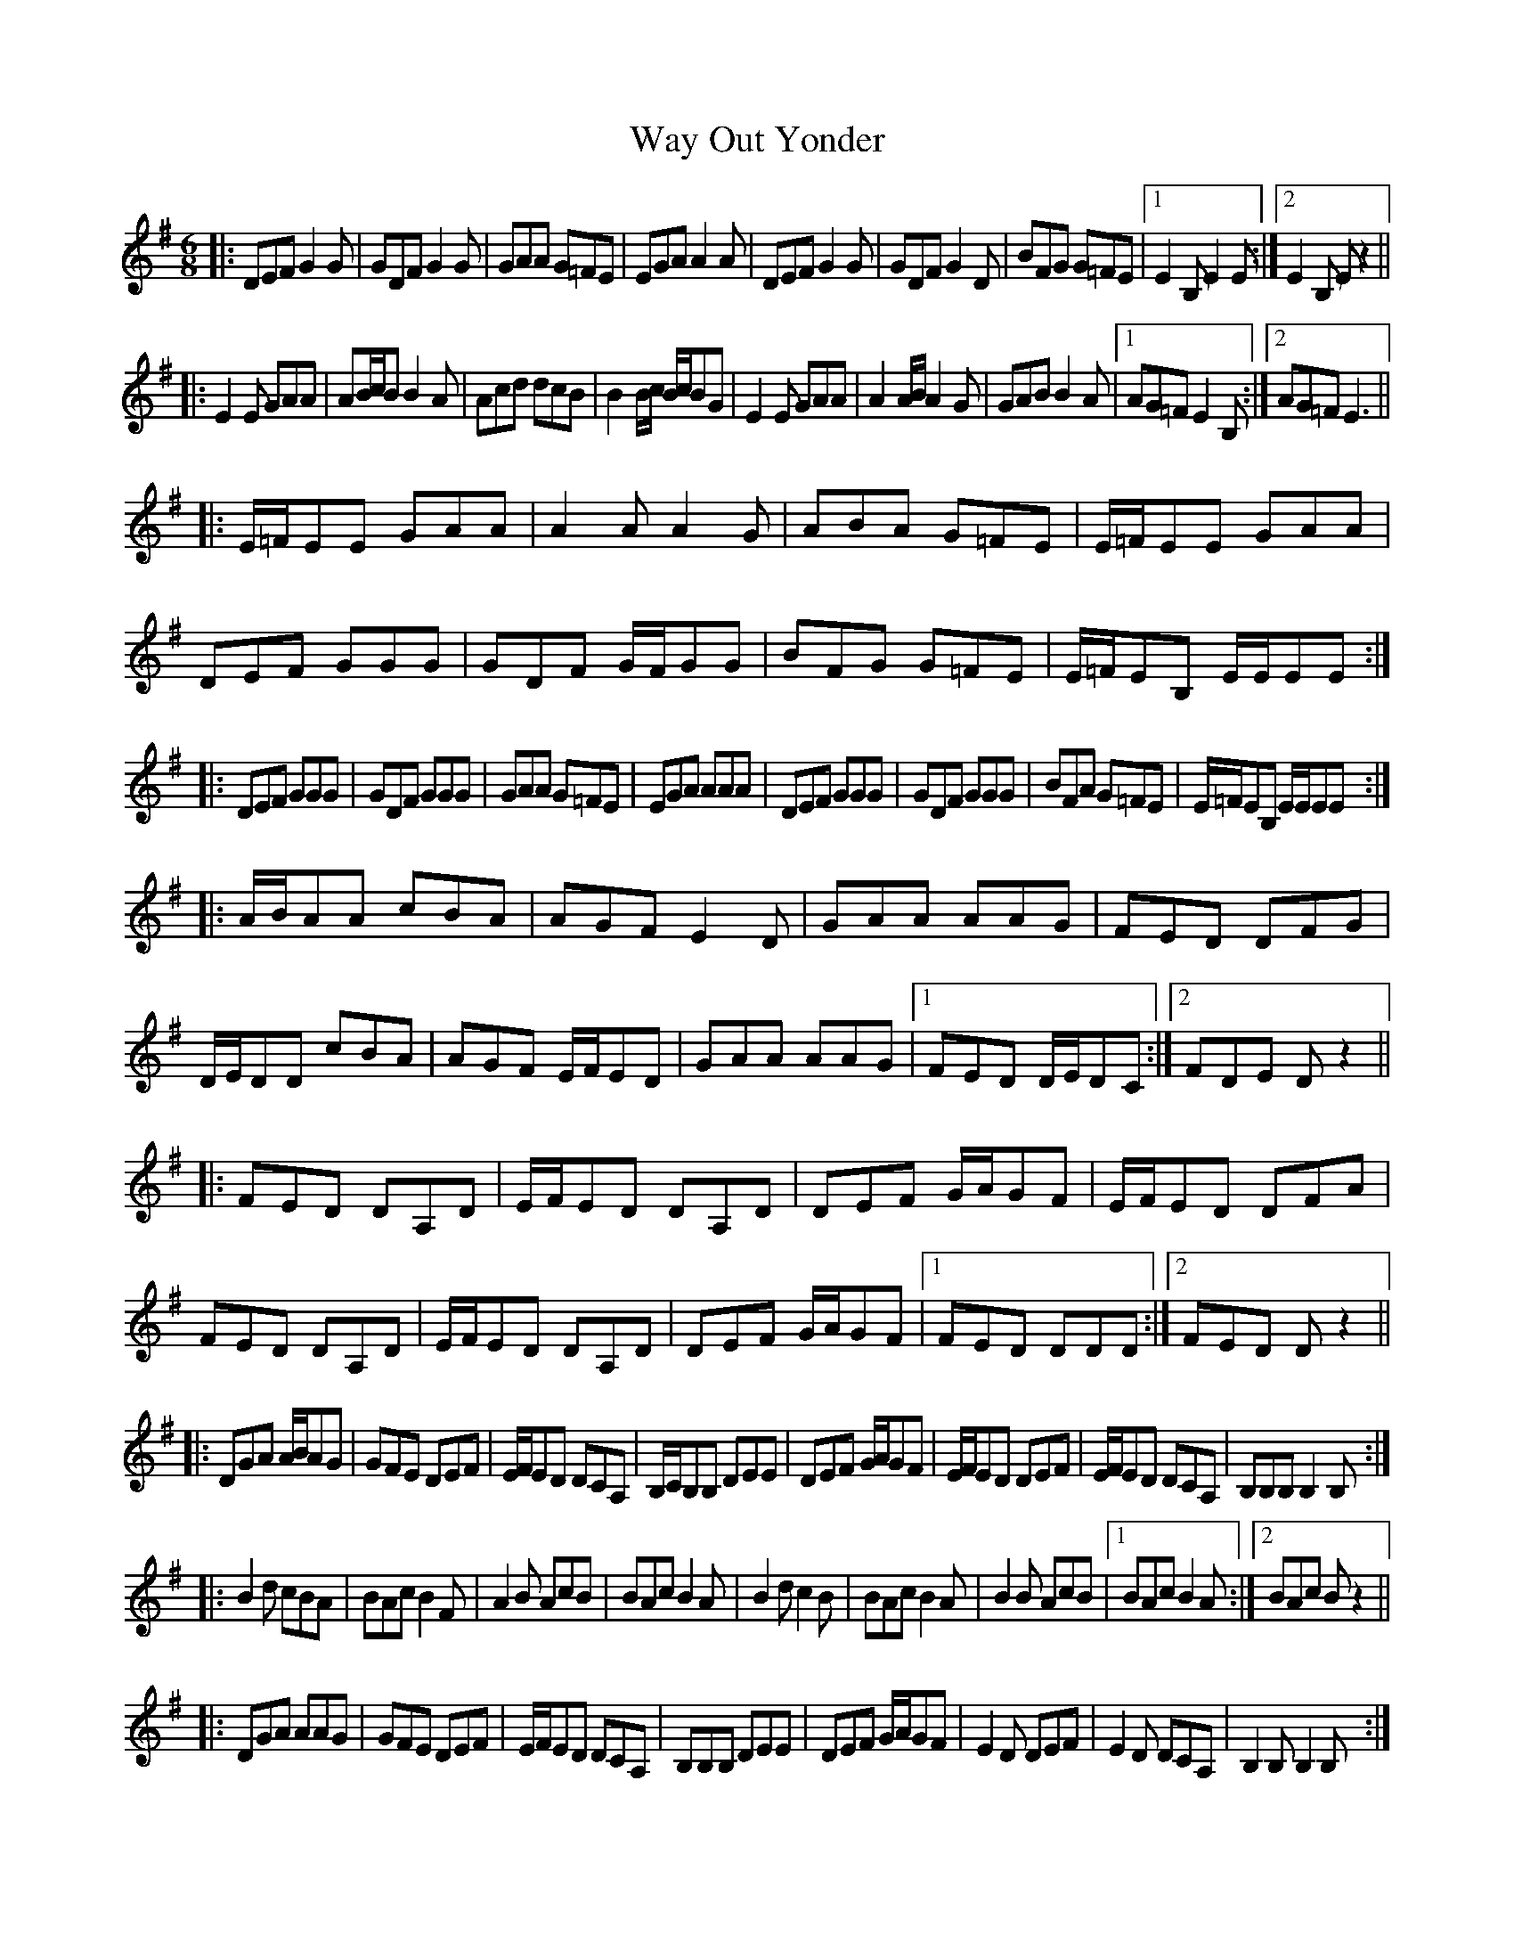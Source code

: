 X: 42216
T: Way Out Yonder
R: jig
M: 6/8
K: Gmajor
|:DEF G2G|GDF G2G|GAA G=FE|EGA A2A|DEF G2G|GDF G2D|BFG G=FE|1 E2B, E2E:|2 E2B, Ez2||
|:E2E GAA|AB/c/B B2A|Acd dcB|B2B/c/ B/c/BG|E2E GAA|A2A/B/ A2G|GAB B2A|1 AG=F E2B,:|2 AG=F E3||
|:E/=F/EE GAA|A2A A2G|ABA G=FE|E/=F/EE GAA|DEF GGG|GDF G/F/GG|BFG G=FE|E/=F/EB, E/E/EE:|
|:DEF GGG|GDF GGG|GAA G=FE|EGA AAA|DEF GGG|GDF GGG|BFA G=FE|E/=F/EB, E/E/EE:|
|:A/B/AA cBA|AGF E2D|GAA AAG|FED DFG|D/E/DD cBA|AGF E/F/ED|GAA AAG|1 FED D/E/DC:|2 FDE Dz2||
|:FED DA,D|E/F/ED DA,D|DEF G/A/GF|E/F/ED DFA|FED DA,D|E/F/ED DA,D|DEF G/A/GF|1 FED DDD:|2 FED Dz2||
|:DGA A/B/AG|GFE DEF|E/F/ED DCA,|B,/C/B,B, DEE|DEF G/A/GF|E/F/ED DEF|E/F/ED DCA,|B,B,B, B,2B,:|
|:B2d cBA|BAc B2F|A2B AcB|BAc B2A|B2d c2B|BAc B2A|B2B AcB|1 BAc B2A:|2 BAc Bz2||
|:DGA AAG|GFE DEF|E/F/ED DCA,|B,B,B, DEE|DEF G/A/GF|E2D DEF|E2D DCA,|B,2B, B,2B,:|
|:B2d cBA|BAc B2F|A2B AcB|BAc B2A|B2d c2B|BAc B2A|B2B AcB|1 BAc B2A:|2 BAc Bz2||
|:GAB c2B|BAG ABG|G2A AG=F|E2E GAB|B2B cBA|dcB BAG|BAG G=FE|1 EEB, EEE:|2 EEB,Ez2||

